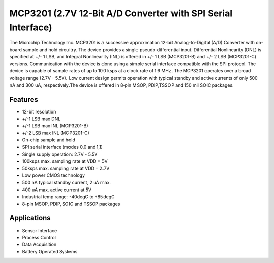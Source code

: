 ===============================================================
MCP3201 (2.7V 12-Bit A/D Converter with SPI Serial Interface)
===============================================================
The Microchip Technology Inc. MCP3201 is a successive approximation 12-bit Analog-to-Digital (A/D) Converter with on-board 
sample and hold circuitry. The device provides a single pseudo-differential input. Differential Nonlinearity (DNL) is specified
at +/- 1 LSB, and Integral Nonlinearity (INL) is offered in +/- 1 LSB (MCP3201-B) and +/- 2 LSB (MCP3201-C) versions. Communication with
the device is done using a simple serial interface compatible with the SPI protocol. The device is capable of sample rates of 
up to 100 ksps at a clock rate of 1.6 MHz. The MCP3201 operates over a broad voltage range (2.7V - 5.5V). Low current design 
permits operation with typical standby and active currents of only 500 nA and 300 uA, respectively.The device is offered in 
8-pin MSOP, PDIP,TSSOP and 150 mil SOIC packages.

Features
--------
* 12-bit resolution
* +/-1 LSB max DNL
* +/-1 LSB max INL (MCP3201-B)
* +/-2 LSB max INL (MCP3201-C)
* On-chip sample and hold
* SPI serial interface (modes 0,0 and 1,1)
* Single supply operation: 2.7V - 5.5V
* 100ksps max. sampling rate at VDD = 5V
* 50ksps max. sampling rate at VDD = 2.7V
* Low power CMOS technology
* 500 nA typical standby current, 2 uA max.
* 400 uA max. active current at 5V
* Industrial temp range: -40degC to +85degC
* 8-pin MSOP, PDIP, SOIC and TSSOP packages

Applications
------------
* Sensor Interface
* Process Control
* Data Acquisition
* Battery Operated Systems